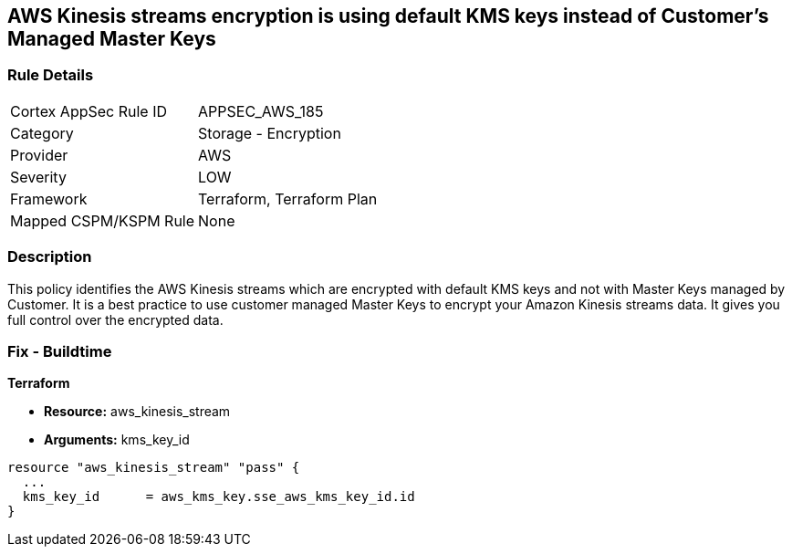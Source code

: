 == AWS Kinesis streams encryption is using default KMS keys instead of Customer's Managed Master Keys


=== Rule Details

[cols="1,2"]
|===
|Cortex AppSec Rule ID |APPSEC_AWS_185
|Category |Storage - Encryption
|Provider |AWS
|Severity |LOW
|Framework |Terraform, Terraform Plan
|Mapped CSPM/KSPM Rule |None
|===


=== Description 


This policy identifies the AWS Kinesis streams which are encrypted with default KMS keys and not with Master Keys managed by Customer.
It is a best practice to use customer managed Master Keys to encrypt your Amazon Kinesis streams data.
It gives you full control over the encrypted data.

////
=== Fix - Runtime


AWS Console



. Sign in to the AWS Console

. Go to Kinesis Service

. Select the reported Kinesis data stream for the corresponding region

. Under Server-side encryption, Click on Edit

. Choose Enabled

. Under KMS master key, You can choose any KMS other than the default (Default) aws/kinesis

. Click Save
////

=== Fix - Buildtime


*Terraform* 


* *Resource:* aws_kinesis_stream
* *Arguments:* kms_key_id


[source,go]
----
resource "aws_kinesis_stream" "pass" {
  ...
  kms_key_id      = aws_kms_key.sse_aws_kms_key_id.id
}
----
